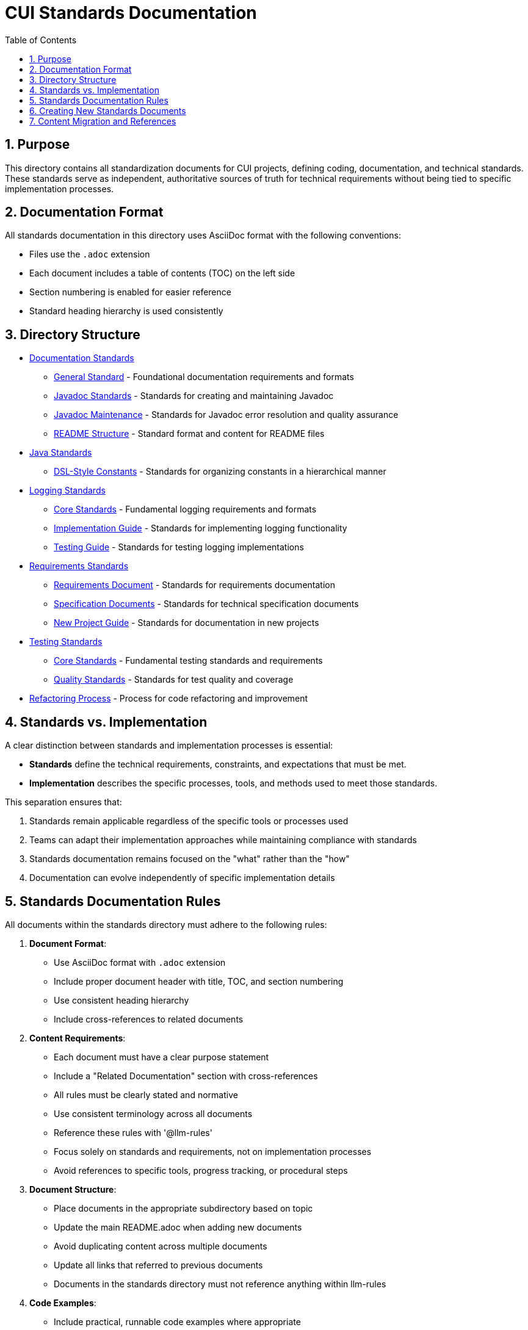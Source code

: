 = CUI Standards Documentation
:toc: left
:toclevels: 3
:sectnums:

== Purpose
This directory contains all standardization documents for CUI projects, defining coding, documentation, and technical standards. These standards serve as independent, authoritative sources of truth for technical requirements without being tied to specific implementation processes.

== Documentation Format
All standards documentation in this directory uses AsciiDoc format with the following conventions:

* Files use the `.adoc` extension
* Each document includes a table of contents (TOC) on the left side
* Section numbering is enabled for easier reference
* Standard heading hierarchy is used consistently

== Directory Structure
* xref:documentation/README.adoc[Documentation Standards]
** xref:documentation/general-standard.adoc[General Standard] - Foundational documentation requirements and formats
** xref:documentation/javadoc-standards.adoc[Javadoc Standards] - Standards for creating and maintaining Javadoc
** xref:documentation/javadoc-maintenance.adoc[Javadoc Maintenance] - Standards for Javadoc error resolution and quality assurance
** xref:documentation/readme-structure.adoc[README Structure] - Standard format and content for README files
* xref:java/README.adoc[Java Standards]
** xref:java/dsl-style-constants.adoc[DSL-Style Constants] - Standards for organizing constants in a hierarchical manner
* xref:logging/README.adoc[Logging Standards]
** xref:logging/core-standards.adoc[Core Standards] - Fundamental logging requirements and formats
** xref:logging/implementation-guide.adoc[Implementation Guide] - Standards for implementing logging functionality
** xref:logging/testing-guide.adoc[Testing Guide] - Standards for testing logging implementations
* xref:requirements/README.adoc[Requirements Standards]
** xref:requirements/requirements-document.adoc[Requirements Document] - Standards for requirements documentation
** xref:requirements/specification-documents.adoc[Specification Documents] - Standards for technical specification documents
** xref:requirements/new-project-guide.adoc[New Project Guide] - Standards for documentation in new projects
* xref:testing/README.adoc[Testing Standards]
** xref:testing/core-standards.adoc[Core Standards] - Fundamental testing standards and requirements
** xref:testing/quality-standards.adoc[Quality Standards] - Standards for test quality and coverage
* xref:process/refactoring_process.adoc[Refactoring Process] - Process for code refactoring and improvement

== Standards vs. Implementation

A clear distinction between standards and implementation processes is essential:

* *Standards* define the technical requirements, constraints, and expectations that must be met.
* *Implementation* describes the specific processes, tools, and methods used to meet those standards.

This separation ensures that:

1. Standards remain applicable regardless of the specific tools or processes used
2. Teams can adapt their implementation approaches while maintaining compliance with standards
3. Standards documentation remains focused on the "what" rather than the "how"
4. Documentation can evolve independently of specific implementation details

== Standards Documentation Rules

All documents within the standards directory must adhere to the following rules:

1. *Document Format*: 
   * Use AsciiDoc format with `.adoc` extension
   * Include proper document header with title, TOC, and section numbering
   * Use consistent heading hierarchy
   * Include cross-references to related documents

2. *Content Requirements*:
   * Each document must have a clear purpose statement
   * Include a "Related Documentation" section with cross-references
   * All rules must be clearly stated and normative
   * Use consistent terminology across all documents
   * Reference these rules with '@llm-rules'
   * Focus solely on standards and requirements, not on implementation processes
   * Avoid references to specific tools, progress tracking, or procedural steps

3. *Document Structure*:
   * Place documents in the appropriate subdirectory based on topic
   * Update the main README.adoc when adding new documents
   * Avoid duplicating content across multiple documents
   * Update all links that referred to previous documents
   * Documents in the standards directory must not reference anything within llm-rules

4. *Code Examples*:
   * Include practical, runnable code examples where appropriate
   * Use syntax highlighting for code blocks
   * Follow the established coding standards in examples
   * Provide explanations for complex code patterns

5. *Maintenance*:
   * Keep documents up-to-date with current best practices
   * Remove duplicate content when found
   * Consolidate related information into a single authoritative source
   * Ensure all cross-references remain valid

== Creating New Standards Documents
When creating new standards documents, follow these guidelines:

1. Use AsciiDoc format with `.adoc` extension
2. Include the following document header:
+
[source,asciidoc]
----
= Document Title
:toc: left
:toclevels: 3
:sectnums:

== Purpose
Brief description of the document's purpose.

== Related Documentation
* xref:path/to/related-doc.adoc[Related Document]: Brief description
----

3. Place the document in the appropriate subdirectory
4. Update this README.adoc to include the new document
5. Follow the structure patterns defined in existing documents

== Content Migration and References

When moving or consolidating content within the standards directory, follow these guidelines:

1. *Content Migration*:
   * Ensure all content is properly formatted in AsciiDoc
   * Update all cross-references in the new document
   * Remove duplicate content after migration is complete

2. *Reference Updates*:
   * Update all references to the migrated document in other files
   * Use xref for references in AsciiDoc files (e.g., `xref:path/to/document.adoc[Document Title]`)
   * Check for and update references in all standards documents

3. *Handling References from llm-rules*:
   * If a document in the standards directory needs to be referenced from llm-rules, use one of these approaches:
     .. Create a proxy document in standards that redirects to the appropriate content
     .. Update the llm-rules document to point directly to the standards document
     .. Consolidate the content from both sources into a single authoritative document

4. *Resolving Circular References*:
   * If you encounter circular references between standards and llm-rules, please select from these options:
     .. Move all related content to standards and update references
     .. Create a new consolidated document in standards that combines all related content
     .. Refactor the document structure to eliminate the circular dependency
     .. Maintain separate documents but clearly define their relationship and purpose
